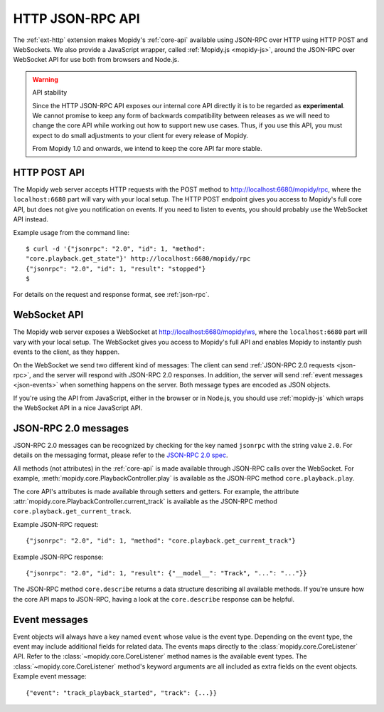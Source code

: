 .. _http-api:

*****************
HTTP JSON-RPC API
*****************

.. module:: mopidy.http
    :synopsis: The HTTP frontend APIs

The :ref:`ext-http` extension makes Mopidy's :ref:`core-api` available using
JSON-RPC over HTTP using HTTP POST and WebSockets. We also provide a JavaScript
wrapper, called :ref:`Mopidy.js <mopidy-js>`, around the JSON-RPC over
WebSocket API for use both from browsers and Node.js.

.. warning:: API stability

    Since the HTTP JSON-RPC API exposes our internal core API directly it is to
    be regarded as **experimental**. We cannot promise to keep any form of
    backwards compatibility between releases as we will need to change the core
    API while working out how to support new use cases. Thus, if you use this
    API, you must expect to do small adjustments to your client for every
    release of Mopidy.

    From Mopidy 1.0 and onwards, we intend to keep the core API far more
    stable.


.. _http-post-api:

HTTP POST API
=============

The Mopidy web server accepts HTTP requests with the POST method to
http://localhost:6680/mopidy/rpc, where the ``localhost:6680`` part will vary
with your local setup. The HTTP POST endpoint gives you access to Mopidy's
full core API, but does not give you notification on events. If you need
to listen to events, you should probably use the WebSocket API instead.

Example usage from the command line::

    $ curl -d '{"jsonrpc": "2.0", "id": 1, "method":
    "core.playback.get_state"}' http://localhost:6680/mopidy/rpc
    {"jsonrpc": "2.0", "id": 1, "result": "stopped"}
    $

For details on the request and response format, see :ref:`json-rpc`.


.. _websocket-api:

WebSocket API
=============

The Mopidy web server exposes a WebSocket at http://localhost:6680/mopidy/ws,
where the ``localhost:6680`` part will vary with your local setup. The
WebSocket gives you access to Mopidy's full API and enables Mopidy to instantly
push events to the client, as they happen.

On the WebSocket we send two different kind of messages: The client can send
:ref:`JSON-RPC 2.0 requests <json-rpc>`, and the server will respond with
JSON-RPC 2.0 responses. In addition, the server will send :ref:`event messages
<json-events>` when something happens on the server. Both message types are
encoded as JSON objects.

If you're using the API from JavaScript, either in the browser or in Node.js,
you should use :ref:`mopidy-js` which wraps the WebSocket API in a nice
JavaScript API.


.. _json-rpc:

JSON-RPC 2.0 messages
=====================

JSON-RPC 2.0 messages can be recognized by checking for the key named
``jsonrpc`` with the string value ``2.0``. For details on the messaging format,
please refer to the `JSON-RPC 2.0 spec
<http://www.jsonrpc.org/specification>`_.

All methods (not attributes) in the :ref:`core-api` is made available through
JSON-RPC calls over the WebSocket. For example,
:meth:`mopidy.core.PlaybackController.play` is available as the JSON-RPC method
``core.playback.play``.

The core API's attributes is made available through setters and getters. For
example, the attribute :attr:`mopidy.core.PlaybackController.current_track` is
available as the JSON-RPC method ``core.playback.get_current_track``.

Example JSON-RPC request::

    {"jsonrpc": "2.0", "id": 1, "method": "core.playback.get_current_track"}

Example JSON-RPC response::

    {"jsonrpc": "2.0", "id": 1, "result": {"__model__": "Track", "...": "..."}}

The JSON-RPC method ``core.describe`` returns a data structure describing all
available methods. If you're unsure how the core API maps to JSON-RPC, having a
look at the ``core.describe`` response can be helpful.


.. _json-events:

Event messages
==============

Event objects will always have a key named ``event`` whose value is the event
type. Depending on the event type, the event may include additional fields for
related data. The events maps directly to the :class:`mopidy.core.CoreListener`
API. Refer to the :class:`~mopidy.core.CoreListener` method names is the
available event types. The :class:`~mopidy.core.CoreListener` method's keyword
arguments are all included as extra fields on the event objects. Example event
message::

    {"event": "track_playback_started", "track": {...}}
